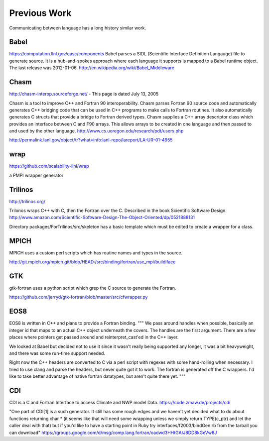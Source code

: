 Previous Work
=============

Communicating between language has a long history similar work.

Babel
-----

https://computation.llnl.gov/casc/components Babel parses a SIDL (Scientific Interface Definition Langauge) file to generate source. It is a hub-and-spokes approach where each language it supports is mapped to a Babel runtime object.  The last release was 2012-01-06. http://en.wikipedia.org/wiki/Babel_Middleware

Chasm
-----

http://chasm-interop.sourceforge.net/ - This page is dated July 13, 2005

Chasm is a tool to improve C++ and Fortran 90 interoperability. Chasm parses Fortran 90 source code and automatically generates C++ bridging code that can be used in C++ programs to make calls to Fortran routines. It also automatically generates C structs that provide a bridge to Fortran derived types. Chasm supplies a C++ array descriptor class which provides an interface between C and F90 arrays. This allows arrays to be created in one language and then passed to and used by the other language. http://www.cs.uoregon.edu/research/pdt/users.php

http://permalink.lanl.gov/object/tr?what=info:lanl-repo/lareport/LA-UR-01-4955

wrap
----

https://github.com/scalability-llnl/wrap

a PMPI wrapper generator

Trilinos
--------

http://trilinos.org/

Trilonos wraps C++ with C, then the Fortran over the C.  Described in the book Scientific Software Design. http://www.amazon.com/Scientific-Software-Design-The-Object-Oriented/dp/0521888131

Directory packages/ForTrilinos/src/skeleton has a basic template which must be edited to create a wrapper for a class.

MPICH
-----

MPICH uses a custom perl scripts which has routine names and types in the source.

http://git.mpich.org/mpich.git/blob/HEAD:/src/binding/fortran/use_mpi/buildiface

GTK
---

gtk-fortran uses a python script which grep the C source to generate the Fortran.

https://github.com/jerryd/gtk-fortran/blob/master/src/cfwrapper.py

EOS8
----

EOS8 is written in C++ and plans to provide a Fortran binding.
"""
We pass around handles when possible, basically an integer id that maps to
an actual C++ object underneath the covers. The handles are the first
argument. There are a few places where pointers get passed around and
reinterpret_cast'ed in the C++ layer.

We looked at Babel but decided not to use it since it wasn't really being
supported any longer, it was a bit heavyweight, and there was some
run-time support needed.

Right now the C++ headers are converted to C via a perl script with
regexes with some hand-rolling when necessary. I tried to use clang and
parse the headers, but never quite got it to work. The fortran is
generated off the C wrappers. I'd like to take better advantage of native
fortran datatypes, but aren't quite there yet.
"""

CDI
---

CDI is a C and Fortran Interface to access Climate and NWP model Data. https://code.zmaw.de/projects/cdi

"One part of CDI[1] is a such generator. It still has some rough edges and we haven't yet decided what to do about functions returning char * (it seems like that will need some wrapping unless we simply return TYPE(c_ptr) and let the caller deal with that) but if you'd like to have a starting point in Ruby try interfaces/f2003/bindGen.rb from the tarball you can download" https://groups.google.com/d/msg/comp.lang.fortran/oadwd3HHtGA/J8DD8kGeVw8J
